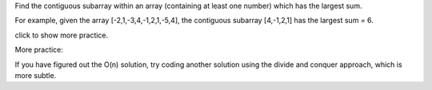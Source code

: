 Find the contiguous subarray within an array (containing at least one
number) which has the largest sum.

For example, given the array [-2,1,-3,4,-1,2,1,-5,4], the contiguous
subarray [4,-1,2,1] has the largest sum = 6.

click to show more practice.

More practice:

If you have figured out the O(n) solution, try coding another solution
using the divide and conquer approach, which is more subtle.
